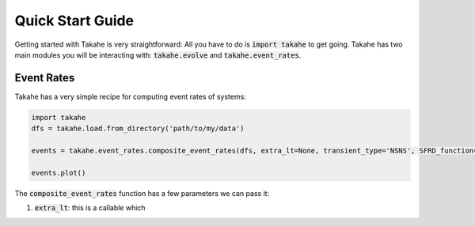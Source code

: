 Quick Start Guide
=================

Getting started with Takahe is very straightforward: All you have to do is :code:`import takahe` to get going. Takahe has two main modules you will be interacting with: :code:`takahe.evolve` and :code:`takahe.event_rates`.

Event Rates
-----------

Takahe has a very simple recipe for computing event rates of systems:

.. code-block:: python

    import takahe
    dfs = takahe.load.from_directory('path/to/my/data')

    events = takahe.event_rates.composite_event_rates(dfs, extra_lt=None, transient_type='NSNS', SFRD_function=None):

    events.plot()

The :code:`composite_event_rates` function has a few parameters we can pass it:

1. :code:`extra_lt`: this is a callable which
